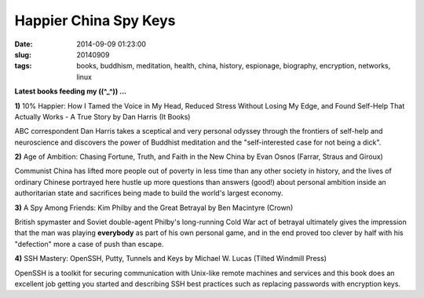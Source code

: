 ======================
Happier China Spy Keys
======================

:date: 2014-09-09 01:23:00
:slug: 20140909
:tags: books, buddhism, meditation, health, china, history, espionage, biography, encryption, networks, linux

**Latest books feeding my ((^_^)) ...**

.. raw:: html

    <ul class="rig columns-4">
        <li>
            <img src="images/books1-1-thumb.jpg" alt="10percent Happier" /></a>
        </li>
        <li>
            <img src="images/books1-2-thumb.jpg" alt="Age of Ambition" /></a>
        </li>
        <li>
            <img src="images/books1-3-thumb.jpg" alt="A Spy Among Friends" /></a>
        </li>
        <li>
            <img src="images/books1-4-thumb.jpg" alt="SSH Mastery" /></a>
        </li>
    </ul>

.. role:: booktitle

**1)** :booktitle:`10% Happier: How I Tamed the Voice in My Head, Reduced Stress Without Losing My Edge, and Found Self-Help That Actually Works - A True Story` by Dan Harris (It Books)

ABC correspondent Dan Harris takes a sceptical and very personal odyssey through the frontiers of self-help and neuroscience and discovers the power of Buddhist meditation and the "self-interested case for not being a dick". 

**2)** :booktitle:`Age of Ambition: Chasing Fortune, Truth, and Faith in the New China` by Evan Osnos (Farrar, Straus and Giroux)

Communist China has lifted more people out of poverty in less time than any other society in history, and the lives of ordinary Chinese portrayed here hustle up more questions than answers (good!) about personal ambition inside an authoritarian state and sacrifices being made to build the world's largest economy.

**3)** :booktitle:`A Spy Among Friends: Kim Philby and the Great Betrayal` by Ben Macintyre (Crown)

British spymaster and Soviet double-agent Philby's long-running Cold War act of betrayal ultimately gives the impression that the man was playing **everybody** as part of his own personal game, and in the end proved too clever by half with his "defection" more a case of push than escape.

**4)** :booktitle:`SSH Mastery: OpenSSH, Putty, Tunnels and Keys` by Michael W. Lucas (Tilted Windmill Press)

OpenSSH is a toolkit for securing communication with Unix-like remote machines and services and this book does an excellent job getting you started and describing SSH best practices such as replacing passwords with encryption keys.
